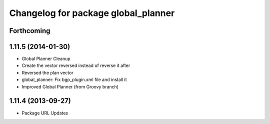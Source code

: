 ^^^^^^^^^^^^^^^^^^^^^^^^^^^^^^^^^^^^
Changelog for package global_planner
^^^^^^^^^^^^^^^^^^^^^^^^^^^^^^^^^^^^

Forthcoming
-----------

1.11.5 (2014-01-30)
-------------------
* Global Planner Cleanup
* Create the vector reversed instead of reverse it after
* Reversed the plan vector
* global_planner: Fix bgp_plugin.xml file and install it
* Improved Global Planner (from Groovy branch)

1.11.4 (2013-09-27)
-------------------
* Package URL Updates
